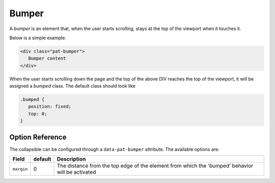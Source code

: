 Bumper
======

A *bumper* is an element that, when the user starts scrolling, stays at the top of 
the viewport when it touches it.

Below is a simple example.

.. code-block:: html

   <div class="pat-bumper">
      Bumper content
   </div>

When the user starts scrolling down the page and the top of the above DIV reaches
the top of the viewport, it will be assigned a *bumped* class. The default class
should look like

.. code-block:: css

   .bumped {
      position: fixed;
      top: 0;
   }

Option Reference
----------------

The collapsible can be configured through a ``data-pat-bumper`` attribute.
The available options are:

+------------------+------------+-----------------------------------------------+
| Field            | default    | Description                                   |
+==================+============+===============================================+
| ``margin``       |   0        | The distance from the top edge of the element |
|                  |            | from which the 'bumped' behavior will be      |
|                  |            | activated                                     |
+------------------+------------+-----------------------------------------------+
